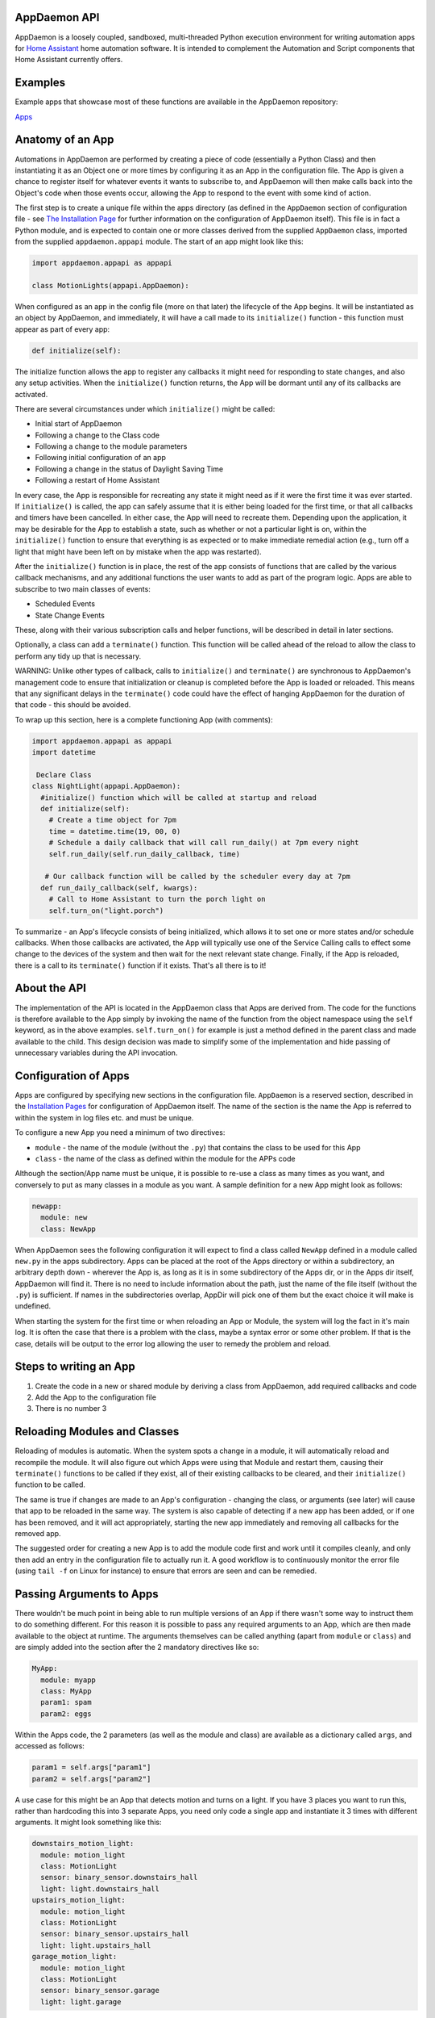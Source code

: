 AppDaemon API
=============

AppDaemon is a loosely coupled, sandboxed, multi-threaded Python
execution environment for writing automation apps for `Home
Assistant <https://home-assistant.io/>`__ home automation software. It
is intended to complement the Automation and Script components that Home
Assistant currently offers.

Examples
========

Example apps that showcase most of these functions are available in the
AppDaemon repository:

`Apps <https://github.com/home-assistant/appdaemon/tree/dev/conf/example_apps>`__

Anatomy of an App
=================

Automations in AppDaemon are performed by creating a piece of code
(essentially a Python Class) and then instantiating it as an Object one
or more times by configuring it as an App in the configuration file. The
App is given a chance to register itself for whatever events it wants to
subscribe to, and AppDaemon will then make calls back into the Object's
code when those events occur, allowing the App to respond to the event
with some kind of action.

The first step is to create a unique file within the apps directory (as
defined in the ``AppDaemon`` section of configuration file - see `The
Installation Page <INSTALL.md>`__ for further information on the
configuration of AppDaemon itself). This file is in fact a Python
module, and is expected to contain one or more classes derived from the
supplied ``AppDaemon`` class, imported from the supplied
``appdaemon.appapi`` module. The start of an app might look like this:

.. code:: python

    import appdaemon.appapi as appapi

    class MotionLights(appapi.AppDaemon):

When configured as an app in the config file (more on that later) the
lifecycle of the App begins. It will be instantiated as an object by
AppDaemon, and immediately, it will have a call made to its
``initialize()`` function - this function must appear as part of every
app:

.. code:: python

      def initialize(self):

The initialize function allows the app to register any callbacks it
might need for responding to state changes, and also any setup
activities. When the ``initialize()`` function returns, the App will be
dormant until any of its callbacks are activated.

There are several circumstances under which ``initialize()`` might be
called:

-  Initial start of AppDaemon
-  Following a change to the Class code
-  Following a change to the module parameters
-  Following initial configuration of an app
-  Following a change in the status of Daylight Saving Time
-  Following a restart of Home Assistant

In every case, the App is responsible for recreating any state it might
need as if it were the first time it was ever started. If
``initialize()`` is called, the app can safely assume that it is either
being loaded for the first time, or that all callbacks and timers have
been cancelled. In either case, the App will need to recreate them.
Depending upon the application, it may be desirable for the App to
establish a state, such as whether or not a particular light is on,
within the ``initialize()`` function to ensure that everything is as
expected or to make immediate remedial action (e.g., turn off a light
that might have been left on by mistake when the app was restarted).

After the ``initialize()`` function is in place, the rest of the app
consists of functions that are called by the various callback
mechanisms, and any additional functions the user wants to add as part
of the program logic. Apps are able to subscribe to two main classes of
events:

-  Scheduled Events
-  State Change Events

These, along with their various subscription calls and helper functions,
will be described in detail in later sections.

Optionally, a class can add a ``terminate()`` function. This function
will be called ahead of the reload to allow the class to perform any
tidy up that is necessary.

WARNING: Unlike other types of callback, calls to ``initialize()`` and
``terminate()`` are synchronous to AppDaemon's management code to ensure
that initialization or cleanup is completed before the App is loaded or
reloaded. This means that any significant delays in the ``terminate()``
code could have the effect of hanging AppDaemon for the duration of that
code - this should be avoided.

To wrap up this section, here is a complete functioning App (with
comments):

.. code:: python

    import appdaemon.appapi as appapi
    import datetime

     Declare Class
    class NightLight(appapi.AppDaemon):
      #initialize() function which will be called at startup and reload
      def initialize(self):
        # Create a time object for 7pm
        time = datetime.time(19, 00, 0)
        # Schedule a daily callback that will call run_daily() at 7pm every night
        self.run_daily(self.run_daily_callback, time)

       # Our callback function will be called by the scheduler every day at 7pm
      def run_daily_callback(self, kwargs):
        # Call to Home Assistant to turn the porch light on
        self.turn_on("light.porch")

To summarize - an App's lifecycle consists of being initialized, which
allows it to set one or more states and/or schedule callbacks. When
those callbacks are activated, the App will typically use one of the
Service Calling calls to effect some change to the devices of the system
and then wait for the next relevant state change. Finally, if the App is
reloaded, there is a call to its ``terminate()`` function if it exists.
That's all there is to it!

About the API
=============

The implementation of the API is located in the AppDaemon class that
Apps are derived from. The code for the functions is therefore available
to the App simply by invoking the name of the function from the object
namespace using the ``self`` keyword, as in the above examples.
``self.turn_on()`` for example is just a method defined in the parent
class and made available to the child. This design decision was made to
simplify some of the implementation and hide passing of unnecessary
variables during the API invocation.

Configuration of Apps
=====================

Apps are configured by specifying new sections in the configuration
file. ``AppDaemon`` is a reserved section, described in the
`Installation Pages <INSTALL.md>`__ for configuration of AppDaemon
itself. The name of the section is the name the App is referred to
within the system in log files etc. and must be unique.

To configure a new App you need a minimum of two directives:

-  ``module`` - the name of the module (without the ``.py``) that
   contains the class to be used for this App
-  ``class`` - the name of the class as defined within the module for
   the APPs code

Although the section/App name must be unique, it is possible to re-use a
class as many times as you want, and conversely to put as many classes
in a module as you want. A sample definition for a new App might look as
follows:

.. code:: yaml

    newapp:
      module: new
      class: NewApp

When AppDaemon sees the following configuration it will expect to find a
class called ``NewApp`` defined in a module called ``new.py`` in the
apps subdirectory. Apps can be placed at the root of the Apps directory
or within a subdirectory, an arbitrary depth down - wherever the App is,
as long as it is in some subdirectory of the Apps dir, or in the Apps
dir itself, AppDaemon will find it. There is no need to include
information about the path, just the name of the file itself (without
the ``.py``) is sufficient. If names in the subdirectories overlap,
AppDir will pick one of them but the exact choice it will make is
undefined.

When starting the system for the first time or when reloading an App or
Module, the system will log the fact in it's main log. It is often the
case that there is a problem with the class, maybe a syntax error or
some other problem. If that is the case, details will be output to the
error log allowing the user to remedy the problem and reload.

Steps to writing an App
=======================

1. Create the code in a new or shared module by deriving a class from
   AppDaemon, add required callbacks and code
2. Add the App to the configuration file
3. There is no number 3

Reloading Modules and Classes
=============================

Reloading of modules is automatic. When the system spots a change in a
module, it will automatically reload and recompile the module. It will
also figure out which Apps were using that Module and restart them,
causing their ``terminate()`` functions to be called if they exist, all
of their existing callbacks to be cleared, and their ``initialize()``
function to be called.

The same is true if changes are made to an App's configuration -
changing the class, or arguments (see later) will cause that app to be
reloaded in the same way. The system is also capable of detecting if a
new app has been added, or if one has been removed, and it will act
appropriately, starting the new app immediately and removing all
callbacks for the removed app.

The suggested order for creating a new App is to add the module code
first and work until it compiles cleanly, and only then add an entry in
the configuration file to actually run it. A good workflow is to
continuously monitor the error file (using ``tail -f`` on Linux for
instance) to ensure that errors are seen and can be remedied.

Passing Arguments to Apps
=========================

There wouldn't be much point in being able to run multiple versions of
an App if there wasn't some way to instruct them to do something
different. For this reason it is possible to pass any required arguments
to an App, which are then made available to the object at runtime. The
arguments themselves can be called anything (apart from ``module`` or
``class``) and are simply added into the section after the 2 mandatory
directives like so:

.. code:: yaml

    MyApp:
      module: myapp
      class: MyApp
      param1: spam
      param2: eggs

Within the Apps code, the 2 parameters (as well as the module and class)
are available as a dictionary called ``args``, and accessed as follows:

.. code:: python

    param1 = self.args["param1"]
    param2 = self.args["param2"]

A use case for this might be an App that detects motion and turns on a
light. If you have 3 places you want to run this, rather than hardcoding
this into 3 separate Apps, you need only code a single app and
instantiate it 3 times with different arguments. It might look something
like this:

.. code:: yaml

    downstairs_motion_light:
      module: motion_light
      class: MotionLight
      sensor: binary_sensor.downstairs_hall
      light: light.downstairs_hall
    upstairs_motion_light:
      module: motion_light
      class: MotionLight
      sensor: binary_sensor.upstairs_hall
      light: light.upstairs_hall
    garage_motion_light:
      module: motion_light
      class: MotionLight
      sensor: binary_sensor.garage
      light: light.garage

Apps can use arbitrarily complex structures within argumens, e.g.:

.. code:: yaml

    entities:
      - entity1
      - entity2
      - entity3

Which can be accessed as a list in python with:

.. code:: python

    for entity in self.args.entities:
      do some stuff

Also, this opens the door to really complex parameter structures if
required:

.. code:: python

    sensors:
      sensor1:
        type:thermometer
        warning_level: 30
        units: degrees
      sensor2:
        type:moisture
        warning_level: 100
        units: %

Module Dependencies
===================

It is possible for modules to be dependant upon other modules. Some
examples where this might be the case are:

-  A Global module that defines constants for use in other modules
-  A module that provides a service for other modules, e.g. a TTS module
-  A Module that provides part of an object hierarchy to other modules

In these cases, when changes are made to one of these modules, we also
want the modules that depend upon them to be reloaded. Furthermore, we
also want to guarantee that they are loaded in order so that the modules
dpended upon by other modules are loaded first.

AppDaemon fully supports this through the use of the dependency
directive in the App configuration. Using this directice, each App
identifies modules that it depends upon. Note that the dependency is at
the module level, not the App level, since a change to the module will
force a reload of all apps using it anyway. The dependency directive
will identify the module name of the App it cares about, and AppDaemon
will see to it that the dependency is loaded before the module depending
on it, and that the dependent module will be reloaded if it changes.

For example, an App ``Consumer``, uses another app ``Sound`` to play
sound files. ``Sound`` in turn uses ``Global`` to store some global
values. We can represent these dependencies as follows:

.. code:: yaml

    Global:
      module: global
      class: Global

    Sound
      module: sound
      class: Sound
      dependencies: global # Note - module name not App name

    Consumer:
      module: sound
      class: Sound
      dependencies: sound

It is also possible to have multiple dependencies, added as a comma
separate list (no spaces)

.. code:: yaml

    Consumer:
      module: sound
      class: Sound
      dependencies: sound,global

AppDaemon will write errors to the log if a dependency is missing and it
should also detect circular dependencies.

Callback Constraints
====================

Callback constraints are a feature of AppDaemon that removes the need
for repetition of some common coding checks. Many Apps will wish to
process their callbacks only when certain conditions are met, e.g.
someone is home, and it's after sunset. These kinds of conditions crop
up a lot, and use of callback constraints can significantly simplify the
logic required within callbacks.

Put simply, callback constraints are one or more conditions on callback
execution that can be applied to an individual App. An App's callbacks
will only be executed if all of the constraints are met. If a constraint
is absent it will not be checked for.

For example, the presence callback constraint can be added to an App by
adding a parameter to it's configuration like this:

.. code:: yaml

    some_app:
      module: some_module
      class: SomeClass
      constrain_presence: noone

Now, although the ``initialize()`` function will be called for
SomeClass, and it will have a chance to register as many callbacks as it
desires, none of the callbacks will execute, in this case, until
everyone has left. This could be useful for an interior motion detector
App for instance. There are several different types of constraints:

-  input\_boolean
-  input\_select
-  presence
-  time

An App can have as many or as few as are required. When more than one
constraint is present, they must all evaluate to true to allow the
callbacks to be called. Constraints becoming true are not an event in
their own right, but if they are all true at a point in time, the next
callback that would otherwise been blocked due to constraint failure
will now be called. Similarly, if one of the constraints becomes false,
the next callback that would otherwise have been called will be blocked.

They are described individually below.

input\_boolean
--------------

By default, the input\_boolean constraint prevents callbacks unless the
specified input\_boolean is set to "on". This is useful to allow certain
Apps to be turned on and off from the user interface. For example:

.. code:: yaml

    some_app:
      module: some_module
      class: SomeClass
      constrain_input_boolean: input_boolean.enable_motion_detection

If you want to reverse the logic so the constraint is only called when
the input\_boolean is off, use the optional state parameter by appending
",off" to the argument, e.g.:

.. code:: yaml

    some_app:
      module: some_module
      class: SomeClass
      constrain_input_boolean: input_boolean.enable_motion_detection,off

input\_select
-------------

The input\_select constraint prevents callbacks unless the specified
input\_select is set to one or more of the nominated (comma separated)
values. This is useful to allow certain Apps to be turned on and off
according to some flag, e.g. a house mode flag.

.. code:: yaml

     Single value
    constrain_input_select: input_select.house_mode,Day
     or multiple values
    constrain_input_select: input_select.house_mode,Day,Evening,Night

presence
--------

The presence constraint will constrain based on presence of device
trackers. It takes 3 possible values: - ``noone`` - only allow callback
execution when no one is home - ``anyone`` - only allow callback
execution when one or more person is home - ``everyone`` - only allow
callback execution when everyone is home

.. code:: yaml

    constrain_presence: anyone
     or
    constrain_presence: someone
     or
    constrain_presence: noone

time
----

The time constraint consists of 2 variables, ``constrain_start_time``
and ``constrain_end_time``. Callbacks will only be executed if the
current time is between the start and end times. - If both are absent no
time constraint will exist - If only start is present, end will default
to 1 second before midnight - If only end is present, start will default
to midnight

The times are specified in a string format with one of the following
formats: - HH:MM:SS - the time in Hours Minutes and Seconds, 24 hour
format. - ``sunrise``\ \|\ ``sunset`` [+\|- HH:MM:SS]- time of the next
sunrise or sunset with an optional positive or negative offset in Hours
Minutes and seconds

The time based constraint system correctly interprets start and end
times that span midnight.

.. code:: yaml

     Run between 8am and 10pm
    constrain_start_time: 08:00:00
    constrain_end_time: 22:00:00
     Run between sunrise and sunset
    constrain_start_time: sunrise
    constrain_end_time: sunset
     Run between 45 minutes before sunset and 45 minutes after sunrise the next day
    constrain_start_time: sunset - 00:45:00
    constrain_end_time: sunrise + 00:45:00

days
----

The day constraint consists of as list of days for which the callbacks
will fire, e.g.

.. code:: yaml

    constrain_days: mon,tue,wed

Callback constraints can also be applied to individual callbacks within
Apps, see later for more details.

A Note on Threading
===================

AppDaemon is multithreaded. This means that any time code within an App
is executed, it is executed by one of many threads. This is generally
not a particularly important consideration for this application; in
general, the execution time of callbacks is expected to be far quicker
than the frequency of events causing them. However, it should be noted
for completeness, that it is certainly possible for different pieces of
code within the App to be executed concurrently, so some care may be
necessary if different callback for instance inspect and change shared
variables. This is a fairly standard caveat with concurrent programming,
and if you know enough to want to do this, then you should know enough
to put appropriate safeguards in place. For the average user however
this shouldn't be an issue. If there are sufficient use cases to warrant
it, I will consider adding locking to the function invocations to make
the entire infrastructure threadsafe, but I am not convinced that it is
necessary.

An additional caveat of a threaded worker pool environment is that it is
the expectation that none of the callbacks tie threads up for a
significant amount of time. To do so would eventually lead to thread
exhaustion, which would make the system run behind events. No events
would be lost as they would be queued, but callbacks would be delayed
which is a bad thing.

Given the above, NEVER use Python's ``time.sleep()`` if you want to
perform an operation some time in the future, as this will tie up a
thread for the period of the sleep. Instead use the scheduler's
``run_in()`` function which will allow you to delay without blocking any
threads.

State Operations
================

A note on Home Assistant State
------------------------------

State within Home Assistant is stored as a collection of dictionaries,
one for each entity. Each entity's dictionary will have some common
fields and a number of entity type specific fields The state for an
entity will always have the attributes:

-  ``last_updated``
-  ``last_changed``
-  ``state``

Any other attributes such as brightness for a lamp will only be present
if the entity supports them, and will be stored in a sub-dictionary
called ``attributes``. When specifying these optional attributes in the
``get_state()`` call, no special distinction is required between the
main attributes and the optional ones - ``get_state()`` will figure it
out for you.

Also bear in mind that some attributes such as brightness for a light,
will not be present when the light is off.

In most cases, the attribute ``state`` has the most important value in
it, e.g. for a light or switch this will be ``on`` or ``off``, for a
sensor it will be the value of that sensor. Many of the AppDaemon API
calls and callbacks will implicitly return the value of state unless
told to do otherwise.

Although the use of ``get_state()`` (below) is still supported, as of
AppDaemon 2.0.9 it is easier to access HASS state directly as an
attribute of the App itself, under the ``entities`` attribute.

For instance, to access the state of a binary sensor, you could use:

.. code:: python

    sensor_state = self.entities.binary_sensor.downstairs_sensor.state

Similarly, accessing any of the entity attributes is also possible:

.. code:: python

    name = self.entities.binary_sensor.downstairs_sensor.attributes.friendly_name

get\_state()
------------

Synopsis
~~~~~~~~

.. code:: python

    get_state(entity = None, attribute: None)

``get_state()`` is used to query the state of any component within Home
Assistant. State updates are continuously tracked so this call runs
locally and does not require AppDaemon to call back to Home Assistant
and as such is very efficient.

Returns
~~~~~~~

``get_state()`` returns a ``dictionary`` or single value, the structure
of which varies according to the parameters used. If an entity or
attribute does not exist, ``get_state()`` will return ``None``.

Parameters
~~~~~~~~~~

All parameters are optional, and if ``get_state()`` is called with no
parameters it will return the entire state of Home Assistant at that
given time. This will consist of a dictionary with a key for each
entity. Under that key will be the standard entity state information.

entity
^^^^^^

This is the name of an entity or device type. If just a device type is
provided, e.g. ``light`` or ``binary_sensor``, ``get_state()`` will
return a dictionary of all devices of that type, indexed by the
entity\_id, containing all the state for each entity.

If a fully qualified ``entity_id`` is provided, ``get_state()`` will
return the state attribute for that entity, e.g. ``on`` or ``off`` for a
light.

attribute
^^^^^^^^^

Name of an attribute within the entity state object. If this parameter
is specified in addition to a fully qualified ``entity_id``, a single
value representing the attribute will be returned, or ``None`` if it is
not present.

The value ``all`` for attribute has special significance and will return
the entire state dictionary for the specified entity rather than an
individual attribute value.

Examples
~~~~~~~~

.. code:: python

     Return state for the entire system
    state = self.get_state()

     Return state for all switches in the system
    state = self.get_state("switch")

     Return the state attribute for light.office_1
    state = self.get_state("light.office_1")

     Return the brightness attribute for light.office_1
    state = self.get_state("light.office_1", "brightness")

     Return the entire state for light.office_1
    state = self.get_state("light.office_1", "all")

set\_state()
------------

``set_state()`` will make a call back to Home Assistant and make changes
to the internal state of Home Assistant. This is not something that you
would usually want to do and the applications are limited however the
call is included for completeness. Note that for instance, setting the
state of a light to ``on`` won't actually switch the device on, it will
merely change the state of the device in Home Assistant so that it no
longer reflects reality. In most cases, the state will be corrected the
next time Home Assistant polls the device or someone causes a state
change manually. To effect actual changes of devices use one of the
service call functions.

One possible use case for ``set_state()`` is for testing. If for
instance you are writing an App to turn on a light when it gets dark
according to a luminance sensor, you can use ``set_state()`` to
temporarily change the light level reported by the sensor to test your
program. However this is also possible using the developer tools.

At the time of writing, it appears that no checking is done as to
whether or not the entity exists, so it is possible to add entirely new
entries to Home Assistant's state with this call.

Synopsis
~~~~~~~~

.. code:: python

    set_state(entity_id, **kwargs)

Returns
~~~~~~~

``set_state()`` returns a dictionary representing the state of the
device after the call has completed.

Parameters
~~~~~~~~~~

entity\_id
^^^^^^^^^^

Entity id for which the state is to be set, e.g. ``light.office_1``.

values
^^^^^^

A list of keyword values to be changed or added to the entities state.
e.g. ``state = "off"``. Note that any optional attributes such as colors
for bulbs etc, need to reside in a dictionary called ``attributes``; see
the example.

Examples
~~~~~~~~

.. code:: python

    status = self.set_state("light.office_1", state = "on", attributes = {"color_name": "red"})

About Callbacks
---------------

A large proportion of home automation revolves around waiting for
something to happen and then reacting to it; a light level drops, the
sun rises, a door opens etc. Home Assistant keeps track of every state
change that occurs within the system and streams that information to
AppDaemon almost immediately.

An individual App however usually doesn't care about the majority of
state changes going on in the system; Apps usually care about something
very specific, like a specific sensor or light. Apps need a way to be
notified when a state change happens that they care about, and be able
to ignore the rest. They do this through registering callbacks. A
callback allows the App to describe exactly what it is interested in,
and tells AppDaemon to make a call into its code in a specific place to
be able to react to it - this is a very familiar concept to anyone
familiar with event-based programming.

There are 3 types of callbacks within AppDaemon:

-  State Callbacks - react to a change in state
-  Scheduler Callbacks - react to a specific time or interval
-  Event Callbacks - react to specific Home Assistant and Appdaemon
   events.

All callbacks allow the user to specify additional parameters to be
handed to the callback via the standard Python ``**kwargs`` mechanism
for greater flexibility, these additional arguments are handed to the
callback as a standard Python dictionary,

About Registering Callbacks
---------------------------

Each of the various types of callback have their own function or
functions for registering the callback:

-  ``listen_state()`` for state callbacks
-  Various scheduler calls such as ``run_once()`` for scheduler
   callbacks
-  ``listen_event()`` for event callbacks.

Each type of callback shares a number of common mechanisms that increase
flexibility.

Callback Level Constraints
~~~~~~~~~~~~~~~~~~~~~~~~~~

When registering a callback, you can add constraints identical to the
Application level constraints described earlier. The difference is that
a constraint applied to an individual callback only affects that
callback and no other. The constraints are applied by adding Python
keyword-value style arguments after the positional arguments. The
parameters themselves are named identically to the previously described
constraints and have identical functionality. For instance, adding:

``constrain_presence="everyone"``

to a callback registration will ensure that the callback is only run if
the callback conditions are met and in addition everyone is present
although any other callbacks might run whenever their event fires if
they have no constraints.

For example:

``self.listen_state(self.motion, "binary_sensor.drive", constrain_presence="everyone")``

User Arguments
~~~~~~~~~~~~~~

Any callback has the ability to allow the App creator to pass through
arbitrary keyword arguments that will be presented to the callback when
it is run. The arguments are added after the positional parameters just
like the constraints. The only restriction is that they cannot be the
same as any constraint name for obvious reasons. For example, to pass
the parameter ``arg1 = "home assistant"`` through to a callback you
would register a callback as follows:

``self.listen_state(self.motion, "binary_sensor.drive", arg1="home assistant")``

Then in the callback it is presented back to the function as a
dictionary and you could use it as follows:

.. code:: python

    def motion(self, entity, attribute, old, new, kwargs):
        self.log("Arg1 is {}".format(kwargs["arg1"]))

State Callbacks
---------------

AppDaemons's state callbacks allow an App to listen to a wide variety of
events, from every state change in the system, right down to a change of
a single attribute of a particular entity. Setting up a callback is done
using a single API call ``listen_state()`` which takes various arguments
to allow it to do all of the above. Apps can register as many or as few
callbacks as they want.

About State Callback Functions
------------------------------

When calling back into the App, the App must provide a class function
with a known signature for AppDaemon to call. The callback will provide
various information to the function to enable the function to respond
appropriately. For state callbacks, a class defined callback function
should look like this:

.. code:: python

      def my_callback(self, entity, attribute, old, new, kwargs):
        <do some useful work here>

You can call the function whatever you like - you will reference it in
the ``listen_state()`` call, and you can create as many callback
functions as you need.

The parameters have the following meanings:

self
~~~~

A standard Python object reference.

entity
~~~~~~

Name of the entity the callback was requested for or ``None``.

attribute
~~~~~~~~~

Name of the attribute the callback was requested for or ``None``.

old
~~~

The value of the state before the state change.

new
~~~

The value of the state after the state change.

``old`` and ``new`` will have varying types depending on the type of
callback.

\*\*kwargs
~~~~~~~~~~

A dictionary containing any constraints and/or additional user specific
keyword arguments supplied to the ``listen_state()`` call.

listen\_state()
---------------

``listen_state()`` allows the user to register a callback for a wide
variety of state changes.

Synopsis
~~~~~~~~

.. code:: python

    handle = listen_state(callback, entity = None, **kwargs)

Returns
~~~~~~~

A unique identifier that can be used to cancel the callback if required.
Since variables created within object methods are local to the function
they are created in, and in all likelihood the cancellation will be
invoked later in a different function, it is recommended that handles
are stored in the object namespace, e.g. ``self.handle``.

Parameters
~~~~~~~~~~

All parameters except ``callback`` are optional, and if
``listen_state()`` is called with no additional parameters it will
subscribe to any state change within Home Assistant.

callback
^^^^^^^^

Function to be invoked when the requested state change occurs. It must
conform to the standard State Callback format documented above.

entity
^^^^^^

This is the name of an entity or device type. If just a device type is
provided, e.g. ``light`` or ``binary_sensor``, ``listen_state()`` will
subscribe to state changes of all devices of that type. If a fully
qualified ``entity_id`` is provided, ``listen_state()`` will listen for
state changes for just that entity.

When called, AppDaemon will supply the callback function, in old and
new, with the state attribute for that entity, e.g. ``on`` or ``off``
for a light.

attribute (optional)
^^^^^^^^^^^^^^^^^^^^

Name of an attribute within the entity state object. If this parameter
is specified in addition to a fully qualified ``entity_id``,
``listen_state()`` will subscribe to changes for just that attribute
within that specific entity. The new and old parameters in the callback
function will be provided with a single value representing the
attribute.

The value ``all`` for attribute has special significance and will listen
for any state change within the specified entity, and supply the
callback functions with the entire state dictionary for the specified
entity rather than an individual attribute value.

new =  (optional)
^^^^^^^^^^^^^^^^

If ``new`` is supplied as a parameter, callbacks will only be made if
the state of the selected attribute (usually ``state``) in the new state
match the value of ``new``.

old =  (optional)
^^^^^^^^^^^^^^^^

If ``old`` is supplied as a parameter, callbacks will only be made if
the state of the selected attribute (usually ``state``) in the old state
match the value of ``old``.

Note: ``old`` and ``new`` can be used singly or together.

duration =  (optional)
^^^^^^^^^^^^^^^^^^^^^

If duration is supplied as a parameter, the callback will not fire
unless the state listened for is maintained for that number of seconds.
This makes the most sense if a specific attribute is specified (or the
default os ``state`` is used), an in conjunction with the ``old`` or
``new`` parameters, or both. When the callback is called, it is supplied
with the values of ``entity``, ``attr``, ``old`` and ``new`` that were
current at the time the actual event occured, since the assumption is
that none of them have changed in the intervening period.

.. code:: python

      def my_callback(self, kwargs):
        <do some useful work here>

(Scheduler callbacks are documented in detail later in this document)

\*\*kwargs
^^^^^^^^^^

Zero or more keyword arguments that will be supplied to the callback
when it is called.

Examples
~~~~~~~~

.. code:: python

     Listen for any state change and return the state attribute
    self.handle = self.listen_state(self.my_callback)

     Listen for any state change involving a light and return the state attribute
    self.handle = self.listen_state(self.my_callback, "light")

     Listen for a state change involving light.office1 and return the state attribute
    self.handle = self.listen_state(self.my_callback, "light.office_1")

     Listen for a state change involving light.office1 and return the entire state as a dict
    self.handle = self.listen_state(self.my_callback, "light.office_1", attribute = "all")

     Listen for a state change involving the brightness attribute of light.office1
    self.handle = self.listen_state(self.my_callback, "light.office_1", attribute = "brightness")

     Listen for a state change involving light.office1 turning on and return the state attribute
    self.handle = self.listen_state(self.my_callback, "light.office_1", new = "on")

     Listen for a state change involving light.office1 changing from brightness 100 to 200 and return the state attribute
    self.handle = self.listen_state(self.my_callback, "light.office_1", old = "100", new = "200")

     Listen for a state change involving light.office1 changing to state on and remaining on for a minute
    self.handle = self.listen_state(self.my_callback, "light.office_1", new = "on", duration = 60)

cancel\_listen\_state()
-----------------------

Cancel a ``listen_state()`` callback. This will mean that the App will
no longer be notified for the specific state change that has been
cancelled. Other state changes will continue to be monitored.

Synopsis
~~~~~~~~

.. code:: python

    cancel_listen_state(handle)

Returns
~~~~~~~

Nothing

Parameters
~~~~~~~~~~

handle
^^^^^^

The handle returned when the ``listen_state()`` call was made.

Examples
~~~~~~~~

.. code:: python

    self.cancel_listen_state(self.office_light_handle)

info\_listen\_state()
---------------------

Get information on state a callback from it's handle.

Synopsis
~~~~~~~~

.. code:: python

    entity, attribute, kwargs = self.info_listen_state(self.handle)

Returns
~~~~~~~

entity, attribute, kwargs - the values supplied when the callback was
initially created.

Parameters
~~~~~~~~~~

handle
^^^^^^

The handle returned when the ``listen_state()`` call was made.

Examples
~~~~~~~~

.. code:: python

    entity, attribute, kwargs = self.info_listen_state(self.handle)

Publishing State from an App
============================

Using AppDaemon it is possible to explicitly publish state from an App.
The published state can contain whatever you want, and is treated
exactly like any other HA state, e.g. to the rest of AppDaemon, and the
dashboard it looks like an entity. This means that you can listen for
state changes in other apps and also publish arbitary state to the
dashboard via use of specific entity IDs. To publish state, you will use
``set_ha_state()``. State can be retrieved and listened for with the
usual AppDaemon calls.

set\_app\_state()
-----------------

Publish state information to AppDaemon's internal state and push the
state changes out to listening Apps and Dashboards.

Synopsis
~~~~~~~~

.. code:: python

    self.set_app_state(entity_id, state)

Returns
~~~~~~~

None.

Parameters
~~~~~~~~~~

entity\_id
^^^^^^^^^^

A name for the new state. It must conform to the standard entity\_id
format, e.g. ``<device_type>.<name>``. however device type and name can
be whatever you like as long as you ensure it doesn't conflict with any
real devices. For clarity, I suggest the convention of using
``appdaemon`` as the device type. A single App can publish to as many
entity ids as desired.

state
^^^^^

The state to be associated with the entity id. This is a dictionary and
must contain the enirety of the state information, It will replace the
old state information, and calls like ``listen_state()`` should work
correctly reporting the old and the new state information as long as you
keep the dictionary looking similar to HA status updates, e.g. the main
state in a state field, and any attibutes in an attributes
sub-dictionary.

Examples
~~~~~~~~

.. code:: python

    self.set_app_state("appdaemon.alerts", {"state": number, "attributes": {"unit_of_measurement": ""}})

This is an example of a state update that can be used with a sensor
widget in HADashboard. "state" is the actual value, and the widget also
expects an attribute called "unit\_of\_measurement" to work correctly.

Scheduler
=========

AppDaemon contains a powerful scheduler that is able to run with 1
second resolution to fire off specific events at set times, or after set
delays, or even relative to sunrise and sunset. In general, events
should be fired less than a second after specified but under certain
circumstances there may be short additional delays.

About Schedule Callbacks
------------------------

As with State Change callbacks, Scheduler Callbacks expect to call into
functions with a known and specific signature and a class defined
Scheduler callback function should look like this:

.. code:: python

      def my_callback(self, kwargs):
        <do some useful work here>

You can call the function whatever you like; you will reference it in
the Scheduler call, and you can create as many callback functions as you
need.

The parameters have the following meanings:

self
~~~~

A standard Python object reference

\*\*kwargs
~~~~~~~~~~

A dictionary containing Zero or more keyword arguments to be supplied to
the callback.

Creation of Scheduler Callbacks
-------------------------------

Scheduler callbacks are created through use of a number of convenience
functions which can be used to suit the situation.

run\_in()
~~~~~~~~~

Run the callback in a defined number of seconds. This is used to add a
delay, for instance a 60 second delay before a light is turned off after
it has been triggered by a motion detector. This callback should always
be used instead of ``time.sleep()`` as discussed previously.

Synopsis
~~~~~~~~

.. code:: python

    self.handle = self.run_in(callback, delay, **kwargs)

Returns
~~~~~~~

A handle that can be used to cancel the timer.

Parameters
~~~~~~~~~~

callback
^^^^^^^^

Function to be invoked when the requested state change occurs. It must
conform to the standard Scheduler Callback format documented above.

delay
^^^^^

Delay, in seconds before the callback is invoked.

\*\*kwargs
^^^^^^^^^^

Arbitary keyword parameters to be provided to the callback function when
it is invoked.

Examples
~~~~~~~~

.. code:: python

    self.handle = self.run_in(self.run_in_c)
    self.handle = self.run_in(self.run_in_c, title = "run_in5")

run\_once()
~~~~~~~~~~~

Run the callback once, at the specified time of day. If the time of day
is in the past, the callback will occur on the next day.

Synopsis
~~~~~~~~

.. code:: python

    self.handle = self.run_once(callback, time, **kwargs)

Returns
~~~~~~~

A handle that can be used to cancel the timer.

Parameters
~~~~~~~~~~

callback
^^^^^^^^

Function to be invoked when the requested state change occurs. It must
conform to the standard Scheduler Callback format documented above.

time
^^^^

A Python ``time`` object that specifies when the callback will occur. If
the time specified is in the past, the callback will occur the next day
at the specified time.

\*\*kwargs
^^^^^^^^^^

Arbitary keyword parameters to be provided to the callback function when
it is invoked.

Examples
~~~~~~~~

.. code:: python

     Run at 4pm today, or 4pm tomorrow if it is already after 4pm
    import datetime
    ...
    runtime = datetime.time(16, 0, 0)
    handle = self.run_once(self.run_once_c, runtime)

run\_at()
~~~~~~~~~

Run the callback once, at the specified date and time.

Synopsis
~~~~~~~~

.. code:: python

    self.handle = self.run_at(callback, datetime, **kwargs)

Returns
~~~~~~~

A handle that can be used to cancel the timer. ``run_at()`` will raise
an exception if the specified time is in the past.

Parameters
~~~~~~~~~~

callback
^^^^^^^^

Function to be invoked when the requested state change occurs. It must
conform to the standard Scheduler Callback format documented above.

datetime
^^^^^^^^

A Python ``datetime`` object that specifies when the callback will
occur.

\*\*kwargs
^^^^^^^^^^

Arbitary keyword parameters to be provided to the callback function when
it is invoked.

Examples
~~~~~~~~

.. code:: python

     Run at 4pm today
    import datetime
    ...
    runtime = datetime.time(16, 0, 0)
    today = datetime.date.today()
    event = datetime.datetime.combine(today, runtime)
    handle = self.run_once(self.run_once_c, event)

run\_daily()
~~~~~~~~~~~~

Execute a callback at the same time every day. If the time has already
passed, the function will not be invoked until the following day at the
specified time.

Synopsis
~~~~~~~~

.. code:: python

    self.handle = self.run_daily(callback, start, **kwargs)

Returns
~~~~~~~

A handle that can be used to cancel the timer.

Parameters
~~~~~~~~~~

callback
^^^^^^^^

Function to be invoked when the requested state change occurs. It must
conform to the standard Scheduler Callback format documented above.

start
^^^^^

A Python ``time`` object that specifies when the callback will occur. If
the time specified is in the past, the callback will occur the next day
at the specified time.

\*\*kwargs
^^^^^^^^^^

Arbitary keyword parameters to be provided to the callback function when
it is invoked.

Examples
~~~~~~~~

.. code:: python

     Run daily at 7pm
    import datetime
    ...
    time = datetime.time(19, 0, 0)
    self.run_daily(self.run_daily_c, runtime)

run\_hourly()
~~~~~~~~~~~~~

Execute a callback at the same time every hour. If the time has already
passed, the function will not be invoked until the following hour at the
specified time.

Synopsis
~~~~~~~~

.. code:: python

    self.handle = self.run_hourly(callback, start, **kwargs)

Returns
~~~~~~~

A handle that can be used to cancel the timer.

Parameters
~~~~~~~~~~

callback
^^^^^^^^

Function to be invoked when the requested state change occurs. It must
conform to the standard Scheduler Callback format documented above.

start
^^^^^

A Python ``time`` object that specifies when the callback will occur,
the hour component of the time object is ignored. If the time specified
is in the past, the callback will occur the next hour at the specified
time. If time is not supplied, the callback will start an hour from the
time that ``run_hourly()`` was executed.

\*\*kwargs
^^^^^^^^^^

Arbitary keyword parameters to be provided to the callback function when
it is invoked.

Examples
~~~~~~~~

.. code:: python

     Run every hour, on the hour
    import datetime
    ...
    time = datetime.time(0, 0, 0)
    self.run_hourly(self.run_hourly_c, runtime)

run\_minutely()
~~~~~~~~~~~~~~~

Execute a callback at the same time every minute. If the time has
already passed, the function will not be invoked until the following
minute at the specified time.

Synopsis
~~~~~~~~

.. code:: python

    self.handle = self.run_minutely(callback, start, **kwargs)

Returns
~~~~~~~

A handle that can be used to cancel the timer.

Parameters
~~~~~~~~~~

callback
^^^^^^^^

Function to be invoked when the requested state change occurs. It must
conform to the standard Scheduler Callback format documented above.

start
^^^^^

A Python ``time`` object that specifies when the callback will occur,
the hour and minute components of the time object are ignored. If the
time specified is in the past, the callback will occur the next hour at
the specified time. If time is not supplied, the callback will start a
minute from the time that ``run_minutely()`` was executed.

\*\*kwargs
^^^^^^^^^^

Arbitary keyword parameters to be provided to the callback function when
it is invoked.

Examples
~~~~~~~~

.. code:: python

     Run Every Minute on the minute
    import datetime
    ...
    time = datetime.time(0, 0, 0)
    self.run_minutely(self.run_minutely_c, time)

run\_every()
~~~~~~~~~~~~

Execute a repeating callback with a configurable delay starting at a
specific time.

Synopsis
~~~~~~~~

.. code:: python

    self.handle = self.run_every(callback, time, repeat, **kwargs)

Returns
~~~~~~~

A handle that can be used to cancel the timer.

Parameters
~~~~~~~~~~

callback
^^^^^^^^

Function to be invoked when the requested state change occurs. It must
conform to the standard Scheduler Callback format documented above.

time
^^^^

A Python ``datetime`` object that specifies when the initial callback
will occur.

repeat
^^^^^^

After the initial callback has occurred, another will occur every
``repeat`` seconds.

\*\*kwargs
^^^^^^^^^^

Arbitary keyword parameters to be provided to the callback function when
it is invoked.

Examples
~~~~~~~~

.. code:: python

     Run every 17 minutes starting in 2 hours time
    import datetime
    ...
    self.run_every(self.run_every_c, time, 17 * 60)

cancel\_timer()
~~~~~~~~~~~~~~~

Cancel a previously created timer

Synopsis
~~~~~~~~

.. code:: python

    self.cancel_timer(handle)

Returns
~~~~~~~

None

Parameters
~~~~~~~~~~

handle
^^^^^^

A handle value returned from the original call to create the timer.

Examples
~~~~~~~~

.. code:: python

    self.cancel_timer(handle)

info\_timer()
-------------

Get information on a scheduler event from it's handle.

Synopsis
~~~~~~~~

.. code:: python

    time, interval, kwargs = self.info_timer(handle)

Returns
~~~~~~~

time - datetime object representing the next time the callback will be
fired

interval - repeat interval if applicable, ``0`` otherwise.

kwargs - the values supplied when the callback was initially created.

Parameters
~~~~~~~~~~

handle
^^^^^^

The handle returned when the scheduler call was made.

Examples
~~~~~~~~

.. code:: python

    time, interval, kwargs = self.info_timer(handle)

Scheduler Randomization
-----------------------

All of the scheduler calls above support 2 additional optional
arguments, ``random_start`` and ``random_end``. Using these arguments it
is possible to randomize the firing of callbacks to the degree desired
by setting the appropriate number of seconds with the parameters.

-  ``random_start`` - start of range of the random time
-  ``random_end`` - end of range of the random time

``random_start`` must always be numerically lower than ``random_end``,
they can be negative to denote a random offset before and event, or
positive to denote a random offset after an event. The event would be a
an absolute or relative time or sunrise/sunset depending on whcih
scheduler call you use and these values affect the base time by the
spcified amount. If not specified, they will default to ``0``.

For example:

.. code:: python

     Run a callback in 2 minutes minus a random number of seconds between 0 and 60, e.g. run between 60 and 120 seconds from now
    self.handle = self.run_in(callback, 120, random_start = -60, **kwargs)
     Run a callback in 2 minutes plus a random number of seconds between 0 and 60, e.g. run between 120 and 180 seconds from now
    self.handle = self.run_in(callback, 120, random_end = 60, **kwargs)
     Run a callback in 2 minutes plus or minus a random number of seconds between 0 and 60, e.g. run between 60 and 180 seconds from now
    self.handle = self.run_in(callback, 120, random_start = -60, random_end = 60, **kwargs)

Sunrise and Sunset
==================

AppDaemon has a number of features to allow easy tracking of sunrise and
sunset as well as a couple of scheduler functions. Note that the
scheduler functions also support the randomization parameters described
above, but they cannot be used in conjunction with the ``offset``
parameter\`.

run\_at\_sunrise()
------------------

Run a callback every day at or around sunrise.

Synopsis
~~~~~~~~

.. code:: python

    self.handle = self.run_at_sunrise(callback, **kwargs)

Returns
~~~~~~~

A handle that can be used to cancel the timer.

Parameters
~~~~~~~~~~

callback
^^^^^^^^

Function to be invoked when the requested state change occurs. It must
conform to the standard Scheduler Callback format documented above.

offset = 
^^^^^^^^^

The time in seconds that the callback should be delayed after sunrise. A
negative value will result in the callback occurring before sunrise.
This parameter cannot be combined with ``random_start`` or
``random_end``

\*\*kwargs
^^^^^^^^^^

Arbitary keyword parameters to be provided to the callback function when
it is invoked.

Examples
~~~~~~~~

.. code:: python

    import datetime
    ...
     Run 45 minutes before sunset
    self.run_at_sunrise(self.sun, offset = datetime.timedelta(minutes = -45).total_seconds(), "Sunrise -45 mins")
     or you can just do the math yourself
    self.run_at_sunrise(self.sun, offset = 30 * 60, "Sunrise +30 mins")
     Run at a random time +/- 60 minutes from sunrise
    self.run_at_sunrise(self.sun, random_start = -60*60, random_end = 60*60, "Sunrise, random +/- 60 mins")
     Run at a random time between 30 and 60 minutes before sunrise
    self.run_at_sunrise(self.sun, random_start = -60*60, random_end = 30*60, "Sunrise, random - 30 - 60 mins")

run\_at\_sunset()
-----------------

Run a callback every day at or around sunset.

Synopsis
~~~~~~~~

.. code:: python

    self.handle = self.run_at_sunset(callback, **kwargs)

Returns
~~~~~~~

A handle that can be used to cancel the timer.

Parameters
~~~~~~~~~~

callback
^^^^^^^^

Function to be invoked when the requested state change occurs. It must
conform to the standard Scheduler Callback format documented above.

offset = 
^^^^^^^^^

The time in seconds that the callback should be delayed after sunrise. A
negative value will result in the callback occurring before sunrise.
This parameter cannot be combined with ``random_start`` or
``random_end``

\*\*kwargs
^^^^^^^^^^

Arbitary keyword parameters to be provided to the callback function when
it is invoked.

Examples
~~~~~~~~

.. code:: python

     Example using timedelta
    import datetime
    ...
    self.run_at_sunset(self.sun, offset = datetime.timedelta(minutes = -45).total_seconds(), "Sunset -45 mins")
     or you can just do the math yourself
    self.run_at_sunset(self.sun, offset = 30 * 60, "Sunset +30 mins")
     Run at a random time +/- 60 minutes from sunset
    self.run_at_sunset(self.sun, random_start = -60*60, random_end = 60*60, "Sunset, random +/- 60 mins")
     Run at a random time between 30 and 60 minutes before sunset
    self.run_at_sunset(self.sun, random_start = -60*60, random_end = 30*60, "Sunset, random - 30 - 60 mins")

sunrise()
---------

Return the time that the next Sunrise will occur.

Synopsis
~~~~~~~~

.. code:: python

    self.sunrise()

Returns
~~~~~~~

A Python datetime that represents the next time Sunrise will occur.

Examples
~~~~~~~~

.. code:: python

    rise_time = self.sunrise()

sunset()
--------

Return the time that the next Sunset will occur.

Synopsis
~~~~~~~~

.. code:: python

    self.sunset()

Returns
~~~~~~~

A Python datetime that represents the next time Sunset will occur.

Examples
~~~~~~~~

.. code:: python

    set_time = self.sunset()

sun\_up()
---------

A function that allows you to determine if the sun is currently up.

Synopsis
~~~~~~~~

.. code:: python

    result = self.sun_up()

Returns
~~~~~~~

``True`` if the sun is up, False otherwise.

Examples
~~~~~~~~

.. code:: python

    if self.sun_up():
        do something

sun\_down()
-----------

A function that allows you to determine if the sun is currently down.

Synopsis
~~~~~~~~

.. code:: python

    result = self.sun_down()

Returns
~~~~~~~

``True`` if the sun is down, False otherwise.

Examples
~~~~~~~~

.. code:: python

    if self.sun_down():
        do something

Calling Services
================

About Services
--------------

Services within Home Assistant are how changes are made to the system
and its devices. Services can be used to turn lights on and off, set
thermostats and a whole number of other things. Home Assistant supplies
a single interface to all these disparate services that take arbitrary
parameters. AppDaemon provides the ``call_service()`` function to call
into Home Assistant and run a service. In addition, it also provides
convenience functions for some of the more common services making
calling them a little easier.

call\_service()
---------------

Call service is the basic way of calling a service within AppDaemon. It
can call any service and provide any required parameters. Available
services can be found using the developer tools in the UI. For listed
services, the part before the first period is the domain, and the part
after is the service name. For instance, ``light.turn_on`` has a domain
of ``light`` and a service name of ``turn_on``.

Synopsis
~~~~~~~~

.. code:: python

    self.call_service(self, service, **kwargs)

Returns
~~~~~~~

None

Parameters
~~~~~~~~~~

service
^^^^^^^

The service name, e.g. ``light.turn_on``.

\*\*kwargs
^^^^^^^^^^

Each service has different parameter requirements. This argument allows
you to specify a comma separated list of keyword value pairs, e.g.
``entity_id = light.office_1``. These parameters will be different for
every service and can be discovered using the developer tools. Most if
not all service calls require an ``entity_id`` however, so use of the
above example is very common with this call.

Examples
~~~~~~~~

.. code:: python

    self.call_service("light/turn_on", entity_id = "light/office_lamp", color_name = "red")
    self.call_service("notify/notify", title = "Hello", message = "Hello World")

turn\_on()
----------

This is a convenience function for the ``homassistant.turn_on``
function. It is able to turn on pretty much anything in Home Assistant
that can be turned on or run:

-  Lights
-  Switches
-  Scenes
-  Scripts

And many more.

Synopsis
~~~~~~~~

.. code:: python

    self.turn_on(entity_id, **kwargs)

Returns
~~~~~~~

None

Parameters
~~~~~~~~~~

entity\_id
^^^^^^^^^^

Fully qualified entity\_id of the thing to be turned on, e.g.
``light.office_lamp`` or ``scene.downstairs_on``

\*\*kwargs
^^^^^^^^^^

A comma separated list of key value pairs to allow specification of
parameters over and above ``entity_id``.

Examples
~~~~~~~~

.. code:: python

    self.turn_on("switch.patio_lights")
    self.turn_on("scene.bedrrom_on")
    self.turn_on("light.office_1", color_name = "green")

turn\_off()
-----------

This is a convenience function for the ``homassistant.turn_off``
function. Like ``homeassistant.turn_on``, it is able to turn off pretty
much anything in Home Assistant that can be turned off.

Synopsis
~~~~~~~~

.. code:: python

    self.turn_off(entity_id)

Returns
~~~~~~~

None

Parameters
~~~~~~~~~~

entity\_id
^^^^^^^^^^

Fully qualified entity\_id of the thing to be turned off, e.g.
``light.office_lamp`` or ``scene.downstairs_on``.

Examples
~~~~~~~~

.. code:: python

    self.turn_off("switch.patio_lights")
    self.turn_off("light.office_1")

toggle()
--------

This is a convenience function for the ``homassistant.toggle`` function.
It is able to flip the state of pretty much anything in Home Assistant
that can be turned on or off.

Synopsis
~~~~~~~~

.. code:: python

    self.toggle(entity_id)

Returns
~~~~~~~

None

Parameters
~~~~~~~~~~

entity\_id
^^^^^^^^^^

Fully qualified entity\_id of the thing to be toggled, e.g.
``light.office_lamp`` or ``scene.downstairs_on``.

Examples
~~~~~~~~

.. code:: python

    self.toggle("switch.patio_lights")
    self.toggle("light.office_1", color_name = "green")

select\_value()
---------------

This is a convenience function for the ``input_slider.select_value``
function. It is able to set the value of an input\_slider in Home
Assistant.

Synopsis
~~~~~~~~

.. code:: python

    self.select_value(entity_id, value)

Returns
~~~~~~~

None

Parameters
~~~~~~~~~~

entity\_id
^^^^^^^^^^

Fully qualified entity\_id of the input\_slider to be changed, e.g.
``input_slider.alarm_hour``.

value
^^^^^

The new value to set the input slider to.

Examples
~~~~~~~~

.. code:: python

    self.select_value("input_slider.alarm_hour", 6)

select\_option()
----------------

This is a convenience function for the ``input_select.select_option``
function. It is able to set the value of an input\_select in Home
Assistant.

Synopsis
~~~~~~~~

.. code:: python

    self.select_option(entity_id, option)

Returns
~~~~~~~

None

Parameters
~~~~~~~~~~

entity\_id
^^^^^^^^^^

Fully qualified entity\_id of the input\_select to be changed, e.g.
``input_select.mode``.

value
^^^^^

The new value to set the input slider to.

Examples
~~~~~~~~

.. code:: python

    self.select_option("input_select.mode", "Day")

notify()
--------

This is a convenience function for the ``notify.notify`` service. It
will send a notification to a named notification service. If the name is
not specified it will default to ``notify/notify``.

Synopsis
~~~~~~~~

.. code:: python

    notify(message, **kwargs)

Returns
~~~~~~~

None

Parameters
~~~~~~~~~~

message
^^^^^^^

Message to be sent to the notification service.

title =
^^^^^^^

Title of the notification - optional.

name =
^^^^^^

Name of the notification service - optional.

Examples
~~~~~~~~

.. code:: python

    self.notify("", "Switching mode to Evening")
    self.notify("Switching mode to Evening", title = "Some Subject", name = "smtp")

Events
======

About Events
------------

Events are a fundamental part of how Home Assistant works under the
covers. HA has an event bus that all components can read and write to,
enabling components to inform other components when important events
take place. We have already seen how state changes can be propagated to
AppDaemon - a state change however is merely an example of an event
within Home Assistant. There are several other event types, among them
are:

-  ``homeassistant_start``
-  ``homeassistant_stop``
-  ``state_changed``
-  ``service_registered``
-  ``call_service``
-  ``service_executed``
-  ``platform_discovered``
-  ``component_loaded``

Using AppDaemon, it is possible to subscribe to specific events as well
as fire off events.

In addition to the Home Assistant supplied events, AppDaemon adds 2 more
events. These are internal to AppDaemon and are not visible on the Home
Assistant bus:

-  ``appd_started`` - fired once when AppDaemon is first started and
   after Apps are initialized
-  ``ha_started`` - fired every time AppDaemon detects a Home Assistant
   restart
-  ``ha_disconnectd`` - fired once every time AppDaemon loses its
   connection with HASS

About Event Callbacks
---------------------

As with State Change and Scheduler callbacks, Event Callbacks expect to
call into functions with a known and specific signature and a class
defined Scheduler callback function should look like this:

.. code:: python

      def my_callback(self, event_name, data, kwargs):
        <do some useful work here>

You can call the function whatever you like - you will reference it in
the Scheduler call, and you can create as many callback functions as you
need.

The parameters have the following meanings:

self
~~~~

A standard Python object reference.

event\_name
~~~~~~~~~~~

Name of the event that was called, e.g. ``call_service``.

data
~~~~

Any data that the system supplied with the event as a dict.

kwargs
~~~~~~

A dictionary containing Zero or more user keyword arguments to be
supplied to the callback.

listen\_event()
---------------

Listen event sets up a callback for a specific event, or any event.

Synopsis
~~~~~~~~

.. code:: python

    handle = listen_event(function, event = None, **kwargs):

Returns
~~~~~~~

A handle that can be used to cancel the callback.

Parameters
~~~~~~~~~~

function
^^^^^^^^

The function to be called when the event is fired.

event
^^^^^

Name of the event to subscribe to. Can be a standard Home Assistant
event such as ``service_registered`` or an arbitrary custom event such
as ``"MODE_CHANGE"``. If no event is specified, ``listen_event()`` will
subscribe to all events.

\*\*kwargs (optional)
^^^^^^^^^^^^^^^^^^^^^

One or more keyword value pairs representing App specific parameters to
supply to the callback. If the keywords match values within the event
data, they will act as filters, meaning that if they don't match the
values, the callback will not fire.

As an example of this, a Minimote controller when activated will
generate an event called ``zwave.scene_activated``, along with 2 pieces
of data that are specific to the event - ``entity_id`` and ``scene``. If
you include keyword values for either of those, the values supplied to
the \`listen\_event()1 call must match the values in the event or it
will not fire. If the keywords do not match any of the data in the event
they are simply ignored.

Filtering will work with any event type, but it will be necessary to
figure out the data associated with the event to understand what values
can be filtered on. This can be achieved by examining Home Assistant's
logfiles when the event fires.

Examples
~~~~~~~~

.. code:: python

    self.listen_event(self.mode_event, "MODE_CHANGE")
     Listen for a minimote event activating scene 3:
    self.listen_event(self.generic_event, "zwave.scene_activated", scene_id = 3)
     Listen for a minimote event activating scene 3 from a specific minimote:
    self.listen_event(self.generic_event, "zwave.scene_activated", entity_id = "minimote_31", scene_id = 3)

cancel\_listen\_event()
-----------------------

Cancels callbacks for a specific event.

Synopsis
~~~~~~~~

.. code:: python

    cancel_listen_event(handle)

Returns
~~~~~~~

None.

Parameters
~~~~~~~~~~

handle
^^^^^^

A handle returned from a previous call to ``listen_event()``.

Examples
~~~~~~~~

.. code:: python

    self.cancel_listen_event(handle)

info\_listen\_event()
---------------------

Get information on an event callback from it's handle.

Synopsis
~~~~~~~~

.. code:: python

    service, kwargs = self.info_listen_event(handle)

Returns
~~~~~~~

service, kwargs - the values supplied when the callback was initially
created.

Parameters
~~~~~~~~~~

handle
^^^^^^

The handle returned when the ``listen_event()`` call was made.

Examples
~~~~~~~~

.. code:: python

    service, kwargs = self.info_listen_event(handle)

fire\_event()
-------------

Fire an event on the HomeAssistant bus, for other components to hear.

Synopsis
~~~~~~~~

.. code:: python

    fire_event(event, **kwargs)

Returns
~~~~~~~

None.

Parameters
~~~~~~~~~~

event
^^^^^

Name of the event. Can be a standard Home Assistant event such as
``service_registered`` or an arbitrary custom event such as
``"MODE_CHANGE"``.

\*\*kwargs
^^^^^^^^^^

Zero or more keyword arguments that will be supplied as part of the
event.

Examples
~~~~~~~~

.. code:: python

    self.fire_event("MY_CUSTOM_EVENT", jam="true")

Event Callback Function Signature
---------------------------------

Functions called as an event callback will be supplied with 2 arguments:

.. code:: python

    def service(self, event_name, data):

event\_name
~~~~~~~~~~~

The name of the event that caused the callback, e.g. ``"MODE_CHANGE"``
or ``call_service``.

data
~~~~

A dictionary containing any additional information associated with the
event.

Use of Events for Signalling between Home Assistant and AppDaemon
-----------------------------------------------------------------

Home Assistant allows for the creation of custom events and existing
components can send and receive them. This provides a useful mechanism
for signaling back and forth between Home Assistant and AppDaemon. For
instance, if you would like to create a UI Element to fire off some code
in Home Assistant, all that is necessary is to create a script to fire a
custom event, then subscribe to that event in AppDaemon. The script
would look something like this:

.. code:: yaml

    alias: Day
    sequence:
    - event: MODE_CHANGE
      event_data:
        mode: Day

The custom event ``MODE_CHANGE`` would be subscribed to with:

.. code:: python

    self.listen_event(self.mode_event, "MODE_CHANGE")

Home Assistant can send these events in a variety of other places -
within automations, and also directly from Alexa intents. Home Assistant
can also listen for custom events with it's automation component. This
can be used to signal from AppDaemon code back to home assistant. Here
is a sample automation:

.. code:: yaml

    automation:
      trigger:
        platform: event
        event_type: MODE_CHANGE
        ...
        ...

This can be triggered with a call to AppDaemon's fire\_event() as
follows:

.. code:: python

    self.fire_event("MODE_CHANGE", mode = "Day")

Use of Events for Interacting with HADasboard
---------------------------------------------

HADashboard listens for certain events. An event type of "hadashboard"
will trigger certain actions such as page navigation. For more
information see `DASHBOARD.md <DASHBOARD.md>`__

AppDaemon provides convenience funtions to assist with this.

dash\_navigate()
----------------

Fire an event on the HomeAssistant bus, to force HADashboard to navigate
to a new page.

Synopsis
~~~~~~~~

.. code:: python

    dash_navigate(self, target, timeout = -1, ret = None)

Returns
~~~~~~~

None.

Parameters
~~~~~~~~~~

target
^^^^^^

Name of the dashboard to navigate to - must be just the name, not a URL,
e.g. ``MainPanel``

timeout
^^^^^^^

Amount of time that the dash will show the target before returning to
the previous screen. If left out, the target will remain displayed.

ret
^^^

Screen that the browser will return to after the timeout, e.g.
``/MainPanel``. If left out, the browser will return to the page it was
on when it recieved the ``dash_navigate()`` instruction

Examples
~~~~~~~~

.. code:: python

    self.dash_navigate("Security", 10)

Presence
========

Presence in Home Assistant is tracked using Device Trackers. The state
of all device trackers can be found using the ``get_state()`` call,
however AppDaemon provides several convenience functions to make this
easier.

get\_trackers()
---------------

Return a list of all device tracker names. This is designed to be
iterated over.

Synopsis
~~~~~~~~

.. code:: python

    tracker_list = get_trackers()

Returns
~~~~~~~

An iterable list of all device trackers.

Examples
~~~~~~~~

.. code:: python

    trackers = self.get_trackers()
    for tracker in trackers:
        do something

get\_tracker\_details()
-----------------------

Return a list of all device trackers and their associated state.

Synopsis
~~~~~~~~

.. code:: python

    tracker_list = get_tracker_details()

Returns
~~~~~~~

A list of all device trackers with their associated state.

Examples
~~~~~~~~

.. code:: python

    trackers = self.get_tracker_details()
    for tracker in trackers:
        do something

get\_tracker\_state()
---------------------

Get the state of a tracker. The values returned depend in part on the
configuration and type of device trackers in the system. Simpler tracker
types like ``Locative`` or ``NMAP`` will return one of 2 states:

-  ``home``
-  ``not_home``

Some types of device tracker are in addition able to supply locations
that have been configured as Geofences, in which case the name of that
location can be returned.

Synopsis
~~~~~~~~

.. code:: python

    location = self.get_tracker_state(tracker_id)

Returns
~~~~~~~

A string representing the location of the tracker.

Parameters
~~~~~~~~~~

tracker\_id
^^^^^^^^^^^

Fully qualified entity\_id of the device tracker to query, e.g.
``device_tracker.andrew``.

Examples
~~~~~~~~

.. code:: python

    trackers = self.get_trackers()
    for tracker in trackers:
      self.log("{} is {}".format(tracker, self.get_tracker_state(tracker)))

everyone\_home()
----------------

A convenience function to determine if everyone is home. Use this in
preference to getting the state of ``group.all_devices()`` as it avoids
a race condition when using state change callbacks for device trackers.

Synopsis
~~~~~~~~

.. code:: python

    result = self.everyone_home()

Returns
~~~~~~~

Returns ``True`` if everyone is at home, ``False`` otherwise.

Examples
~~~~~~~~

.. code:: python

    if self.everyone_home():
        do something

anyone\_home()
--------------

A convenience function to determine if one or more person is home. Use
this in preference to getting the state of ``group.all_devices()`` as it
avoids a race condition when using state change callbacks for device
trackers.

Synopsis
~~~~~~~~

.. code:: python

    result = self.anyone_home()

Returns
~~~~~~~

Returns ``True`` if anyone is at home, ``False`` otherwise.

Examples
~~~~~~~~

.. code:: python

    if self.anyone_home():
        do something

noone\_home()
-------------

A convenience function to determine if no people are at home. Use this
in preference to getting the state of group.all\_devices() as it avoids
a race condition when using state change callbacks for device trackers.

Synopsis
~~~~~~~~

.. code:: python

    result = self.noone_home()

Returns
~~~~~~~

Returns ``True`` if no one is home, ``False`` otherwise.

Examples
~~~~~~~~

.. code:: python

    if self.noone_home():
        do something

Miscellaneous Helper Functions
==============================

time()
------

Returns a python ``time`` object representing the current time. Use this
in preference to the standard Python ways to discover the current time,
especially when using the "Time Travel" feature for testing.

Synopsis
~~~~~~~~

.. code:: python

    time()

Returns
~~~~~~~

A localised Python time object representing the current AppDaemon time.

Parameters
~~~~~~~~~~

None

Example
~~~~~~~

.. code:: python

    now = self.time()

date()
------

Returns a python ``date`` object representing the current date. Use this
in preference to the standard Python ways to discover the current date,
especially when using the "Time Travel" feature for testing.

Synopsis
~~~~~~~~

.. code:: python

    date()

Returns
~~~~~~~

A localised Python time object representing the current AppDaemon date.

Parameters
~~~~~~~~~~

None

Example
~~~~~~~

.. code:: python

    today = self.date()

datetime()
----------

Returns a python ``datetime`` object representing the current date and
time. Use this in preference to the standard Python ways to discover the
current time, especially when using the "Time Travel" feature for
testing.

Synopsis
~~~~~~~~

.. code:: python

    datetime()

Returns
~~~~~~~

A localised Python datetime object representing the current AppDaemon
date and time.

Parameters
~~~~~~~~~~

None

Example
~~~~~~~

.. code:: python

    now = self.datetime()

convert\_utc()
--------------

Home Assistant provides timestamps of several different sorts that may
be used to gain additional insight into state changes. These timestamps
are in UTC and are coded as ISO 8601 Combined date and time strings.
``convert_utc()`` will accept one of these strings and convert it to a
localised Python datetime object representing the timestamp

Synopsis
~~~~~~~~

.. code:: python

    convert_utc(utc_string)

Returns
~~~~~~~

``convert_utc(utc_string)`` returns a localised Python datetime object
representing the timestamp.

Parameters
~~~~~~~~~~

utc\_string
^^^^^^^^^^^

An ISO 8601 encoded date and time string in the following format:
``2016-07-13T14:24:02.040658-04:00``

Example
~~~~~~~

parse\_time()
-------------

Takes a string representation of a time, or sunrise or sunset offset and
converts it to a ``datetime.time`` object.

Synopsis
~~~~~~~~

.. code:: python

    parse_time(time_string)

Returns
~~~~~~~

A ``datetime.time`` object, representing the time given in the
``time_string`` argument.

Parameters
~~~~~~~~~~

time\_string
^^^^^^^^^^^^

A representation of the time in a string format with one of the
following formats:

-  HH:MM:SS - the time in Hours Minutes and Seconds, 24 hour format.
-  sunrise\|sunset [+\|- HH:MM:SS]- time of the next sunrise or sunset
   with an optional positive or negative offset in Hours Minutes and
   seconds

Example
~~~~~~~

.. code:: python

    time = self.parse_time("17:30:00")
    time = self.parse_time("sunrise")
    time = self.parse_time("sunset + 00:30:00")
    time = self.parse_time("sunrise + 01:00:00")

now\_is\_between()
------------------

Takes two string representations of a time, or sunrise or sunset offset
and returns true if the current time is between those 2 times.
``now_is_between()`` can correctly handle transitions across midnight.

Synopsis
~~~~~~~~

.. code:: python

    now_is_between(start_time_string, end_time_string)

Returns
~~~~~~~

``True`` if the current time is within the specified start and end
times, ``False`` otherwise.

Parameters
~~~~~~~~~~

start\_time\_string, end\_time\_string
^^^^^^^^^^^^^^^^^^^^^^^^^^^^^^^^^^^^^^

A representation of the start and end time respectively in a string
format with one of the following formats:

-  HH:MM:SS - the time in Hours Minutes and Seconds, 24 hour format.
-  ``sunrise``\ \|\ ``sunset`` [+\|- HH:MM:SS]- time of the next sunrise
   or sunset with an optional positive or negative offset in Hours
   Minutes and seconds

Example
~~~~~~~

.. code:: python

    if self.now_is_between("17:30:00", "08:00:00"):
        do something
    if self.now_is_between("sunset - 00:45:00", "sunrise + 00:45:00"):
        do something

friendly\_name()
----------------

``frindly_name()`` will return the Friendly Name of an entity if it has
one.

Synopsis
~~~~~~~~

.. code:: python

    Name = self.friendly_name(entity_id)

Returns
~~~~~~~

The friendly name of the entity if it exists or the entity id if not.

Example
~~~~~~~

.. code:: python

    tracker = "device_tracker.andrew"
    self.log("{}  ({}) is {}".format(tracker, self.friendly_name(tracker), self.get_tracker_state(tracker)))

split\_entity()
---------------

``split_entity()`` will take a fully qualified entity id of the form
``light.hall_light`` and split it into 2 values, the device and the
entity, e.g. ``light`` and ``hall_light``.

Synopsis
~~~~~~~~

.. code:: python

    device, entity = self.split_entity(entity_id)

Parameters
~~~~~~~~~~

entity\_id
^^^^^^^^^^

Fully qualified entity id to be split.

Returns
~~~~~~~

A list with 2 entries, the device and entity respectively.

Example
~~~~~~~

.. code:: python

    device, entity = self.split_entity(entity_id)
    if device == "scene":
        do something specific to scenes

entity\_exists()
----------------

Synopsis
~~~~~~~~

.. code:: python

    entity_exists(entity)

``entity_exists()`` is used to verify if a given entity exists in Home
Assistant or not.

Returns
~~~~~~~

``entity_exists()`` returns ``True`` if the entity exists, ``False``
otherwise.

Parameters
~~~~~~~~~~

entity
^^^^^^

The fully qualified name of the entity to check for (including the
device type)

Examples
~~~~~~~~

.. code:: python

     Return state for the entire system
    if self.entity_exists("light.living_room"):
      do something 
      ...

get\_app()
----------

``get_app()`` will return the instantiated object of another app running
within the system. This is useful for calling functions or accessing
variables that reside in different apps without requiring duplication of
code.

Synopsis
~~~~~~~~

.. code:: python

    get_app(self, name)

Parameters
~~~~~~~~~~

name
^^^^

Name of the app required. This is the name specified in header section
of the config file, not the module or class.

Returns
~~~~~~~

An object reference to the class.

Example
~~~~~~~

.. code:: python

    MyApp = self.get_app("MotionLights")
    MyApp.turn_light_on()

split\_device\_list()
---------------------

``split_device_list()`` will take a comma separated list of device types
(or anything else for that matter) and return them as an iterable list.
This is intended to assist in use cases where the App takes a list of
entities from an argument, e.g. a list of sensors to monitor. If only
one entry is provided, an iterable list will still be returned to avoid
the need for special processing.

Synopsis
~~~~~~~~

.. code:: python

    devices = split_device_list(list)

Returns
~~~~~~~

A list of split devices with 1 or more entries.

Example
~~~~~~~

.. code:: python

    for sensor in self.split_device_list(self.args["sensors"]):
        do something for each sensor, e.g. make a state subscription

Writing to Logfiles
-------------------

AppDaemon uses 2 separate logs - the general log and the error log. An
AppDaemon App can write to either of these using the supplied
convenience methods ``log()`` and ``error()``, which are provided as
part of parent ``AppDaemon`` class, and the call will automatically
pre-pend the name of the App making the call. The ``-D`` option of
AppDaemon can be used to specify what level of logging is required and
the logger objects will work as expected.

ApDaemon loggin also allows you to use placeholders for the module,
fucntion and line number. If you include the following in the test of
your message:

::

    __function__
    __module__
    __line__

They will automatically be expanded to the appropriate values in the log
message.

log()
-----

Synopsis
~~~~~~~~

.. code:: python

    log(message, level = "INFO")

Returns
~~~~~~~

Nothing

Parameters
~~~~~~~~~~

Message
^^^^^^^

The message to log.

level
^^^^^

The log level of the message - takes a string representing the standard
logger levels.

Examples
~~~~~~~~

.. code:: python

    self.log("Log Test: Parameter is {}".format(some_variable))
    self.log("Log Test: Parameter is {}".format(some_variable), level = "ERROR")
    self.log("Line: __line__, module: __module__, function: __function__, Message: Something bad happened")

error()
-------

Synopsis
~~~~~~~~

.. code:: python

    error(message, level = "WARNING")

Returns
~~~~~~~

Nothing

Parameters
~~~~~~~~~~

Message
^^^^^^^

The message to log.

level
^^^^^

The log level of the message - takes a string representing the standard
logger levels.

Examples
~~~~~~~~

.. code:: python

    self.error("Some Warning string")
    self.error("Some Critical string", level = "CRITICAL")

Getting Information in Apps and Sharing information between Apps
================================================================

Sharing information between different Apps is very simple if required.
Each app gets access to a global dictionary stored in a class attribute
called ``self.global_vars``. Any App can add or read any key as
required. This operation is not however threadsafe so some care is
needed.

In addition, Apps have access to the entire configuration if required,
meaning they can access AppDaemon configuration items as well as
parameters from other Apps. To use this, there is a class attribute
called ``self.config``. It contains a ``ConfigParser`` object, which is
similar in operation to a ``Dictionary``. To access any apps parameters,
simply reference the ConfigParser object using the Apps name (form the
config file) as the first key, and the parameter required as the second,
for instance:

.. code:: python

    other_apps_arg = self.config["some_app"]["some_parameter"].

To get AppDaemon's config parameters, use the key "AppDaemon", e.g.:

.. code:: python

    app_timezone = self.config["AppDaemon"]["time_zone"]

AppDaemon also exposes configuration from Home Assistant such as the
Latitude and Longitude configured in HA. All of the information
available from the Home Assistant ``/api/config`` endpoint is available
in the ``self.ha_config`` dictionary. E.g.:

.. code:: python

    self.log("My current position is {}(Lat), {}(Long)".format(self.ha_config["latitude"], self.ha_config["longitude"]))

And finally, it is also possible to use the AppDaemon as a global area
for sharing parameters across Apps. Simply add the required parameters
to the AppDaemon section of your config:

.. code:: yaml

    AppDaemon:
    ha_url: <some url>
    ha_key: <some key>
    ...
    global_var: hello world

Then access it as follows:

.. code:: python

    my_global_var = conf.config["AppDaemon"]["global_var"]

Development Workflow
====================

Developing Apps is intended to be fairly simple but is an exercise in
programming like any other kind of Python programming. As such, it is
expected that apps will contain syntax errors and will generate
exceptions during the development process. AppDaemon makes it very easy
to iterate through the development process as it will automatically
reload code that has changed and also will reload code if any of the
parameters in the configuration file change as well.

The recommended workflow for development is as follows:

-  Open a window and tail the ``appdaemon.log`` file
-  Open a second window and tail the ``error.log`` file
-  Open a third window or the editor of your choice for editing the App

With this setup, you will see that every time you write the file,
AppDaemon will log the fact and let you know it has reloaded the App in
the ``appdaemon.log`` file.

If there is an error in the compilation or a runtime error, this will be
directed to the ``error.log`` file to enable you to see the error and
correct it. When an error occurs, there will also be a warning message
in ``appdaemon.log`` to tell you to check the error log.

Time Travel
===========

OK, time travel sadly isn't really possible but it can be very useful
when testing Apps. For instance, imagine you have an App that turns a
light on every day at sunset. It might be nice to test it without
waiting for Sunset - and with AppDaemon's "Time Travel" features you
can.

Choosing a Start Time
---------------------

Internally, AppDaemon keeps track of it's own time relative to when it
was started. This make is possible to start AppDaemon with a different
start time and date to the current time. For instance to test that
sunset App, start AppDaemon at a time just before sunset and see if it
works as expected. To do this, simply use the "-s" argument on
AppDaemon's command line. e,g,:

.. code:: bash

    $ appdaemon -s "2016-06-06 19:16:00"
    2016-09-06 17:16:00 INFO AppDaemon Version 1.3.2 starting
    2016-09-06 17:16:00 INFO Got initial state
    2016-09-06 17:16:00 INFO Loading Module: /export/hass/appdaemon_test/conf/test_apps/sunset.py
    ...

Note the timestamps in the log - AppDaemon believes it is now just
before sunset and will process any callbacks appropriately.

Speeding things up
------------------

Some Apps need to run for periods of a day or two for you to test all
aspects. This can be time consuming, but Time Travel can also help here
in two ways. The first is by speeding up time. To do this, simply use
the ``-t`` option on the command line. This specifies the amount of time
a second lasts while time travelling. The default of course is 1 second,
but if you change it to ``0.1`` for instance, AppDaemon will work 10x
faster. If you set it to ``0``, AppDaemon will work as fast as possible
and, depending in your hardware, may be able to get through an entire
day in a matter of minutes. Bear in mind however, due to the threaded
nature of AppDaemon, when you are running with ``-t 0`` you may see
actual events firing a little later than expected as the rest of the
system tries to keep up with the timer. To set the tick time, start
AppDaemon as follows:

.. code:: bash

    $ appdaemon -t 0.1

AppDaemon also has an interval flag - think of this as a second
multiplier. If the flag is set to 3600 for instance, each tick of the
scheduler will jump the time forward by an hour. This is good for
covering vast amounts of time quickly but event firing accuracy will
suffer as a result. For example:

.. code:: bash

    $ appdaemon -i 3600

Automatically stopping
----------------------

AppDaemon can be set to terminate automatically at a specific time. This
can be useful if you want to repeatedly rerun a test, for example to
test that random values are behaving as expected. Simply specify the end
time with the ``-e`` flag as follows:

.. code:: bash

    $ appdaemon -e "2016-06-06 10:10:00"
    2016-09-06 17:16:00 INFO AppDaemon Version 1.3.2 starting
    2016-09-06 17:16:00 INFO Got initial state
    2016-09-06 17:16:00 INFO Loading Module: /export/hass/appdaemon_test/conf/test_apps/sunset.py
    ..,

The ``-e`` flag is most useful when used in conjuntion with the ``-s``
flag and optionally the ``-t`` flag. For example, to run from just
before sunset, for an hour, as fast as possible:

.. code:: bash

    $ appdaemon -s "2016-06-06 19:16:00" -e "2016-06-06 20:16:00" -t 0

A Note On Times
---------------

Some Apps you write may depend on checking times of events relative to
the current time. If you are time travelling this will not work if you
use standard python library calls to get the current time and date etc.
For this reason, always use the AppDamon supplied ``time()``, ``date()``
and ``datetime()`` calls, documented earlier. These calls will consult
with AppDaemon's internal time rather than the actual time and give you
the correct values.

Other Functions
---------------

AppDaemon allows some introspection on its stored schedule and callbacks
which may be useful for some applications. The functions:

-  get\_scheduler\_entries()
-  get\_callback\_entries()

Return the internal data structures, but do not allow them to be
modified directly. Their format may change.

About HASS Disconections
------------------------

When AppDaemon is unable to connect initially with Home Assistant, it
will hold all Apps in statsis until it initially connects, nothing else
will happen and no initialization routines will be called. If AppDaemon
has been running connected to Home Assitant for a while and the
connection is unexpectedly lost, the following will occur:

-  When HASS first goes down or becomes disconnected, an event called
   ``ha_disconnected`` will fire
-  While disconnected from HASS, Apps will continue to run
-  Schedules will continue to be honored
-  Any operation reading locally cached state will succeed
-  Any operation requiring a call to HASS will log a warning and return
   without attempting to contact hass
-  Changes to Apps will not force a reload until HASS is reconnected

When a connection to HASS is reestablished, all Apps will be restarted
and their ``initialize()`` routines will be called.

RESTFul API Support
===================

AppDaemon supports a simple RESTFul API to enable arbitary HTTP
connections to pass data to Apps and trigger actions. API Calls must use
a content type of ``application/json``, and the response will be JSON
encoded. The RESTFul API is disabled by default, but is enabled by
adding an ``ad_port`` directive to the AppDaemon section of the
configuration file. The API can run http or https if desired, separately
from the dashboard.

To call into a specific App, construct a URL, use the regular
HADashboard URL, and append ``/api/appdaemon``, then add the name of the
app (as configured in ``appdaemon.yaml``) on the end, for example:

::

    http://192.168.1.20:5050/api/appdaemon/api

This URL will call into an App named ``api``, with a config like the one
below:

.. code:: yaml

    api:
      class: API
      module: api

Within the App, AppDaemon is expecting to find a method in the class
called ``api_call()`` - this method will be invoked by a succesful API
call into AppDaemon, and the request data will be passed into the
function. Note that for a pure API App, there is no need to do anything
in the ``initialize()`` function, although it must exist. Here is an
example of a simple hello world API App:

.. code:: python

    import appdaemon.appapi as appapi

    class API(appapi.AppDaemon):

        def initialize(self):
            pass

        def api_call(self, data):

            self.log(data)

            response = {"message": "Hello World"}

            return response, 200

The response must be a python structure that can be mapped to JSON, or
can be blank, in which case specify ``""`` for the response. You should
also return an HTML status code, that will be reported back to the
caller, ``200`` should be used for an OK response.

As well as any user specified code, the API can return the following
codes:

-  400 - JSON Decode Error
-  401 - Unauthorized
-  404 - App not found

Below is an example of using curl to call into the App shown above:

.. code:: bash

    hass@Pegasus:~$ curl -i -X POST -H "Content-Type: application/json" http://192.168.1.20:5050/api/appdaemon/api -d '{"type": "Hello World Test"}'
    HTTP/1.1 200 OK
    Content-Type: application/json; charset=utf-8
    Content-Length: 26
    Date: Sun, 06 Aug 2017 16:38:14 GMT
    Server: Python/3.5 aiohttp/2.2.3

    {"message": "Hello World"}hass@Pegasus:~$

API Security
============

If you have added a key to the AppDaemon config, AppDaemon will expect
to find a header called "x-ad-access" in the request with a value equal
to the configured key. A security key is added for the API with the
``api_key`` directive described in the `Installation
Documentation <INSTALL.md>`__

If these conditions are not met, the call will fail with a return code
of ``401 Not Authorized``. Here is a succesful curl example:

.. code:: bash

    hass@Pegasus:~$ curl -i -X POST -H "x-ad-access: fred" -H "Content-Type: application/json" http://192.168.1.20:5050/api/appdaemon/api -d '{"type": "Hello World
     Test"}'
    HTTP/1.1 200 OK
    Content-Type: application/json; charset=utf-8
    Content-Length: 26
    Date: Sun, 06 Aug 2017 17:30:50 GMT
    Server: Python/3.5 aiohttp/2.2.3

    {"message": "Hello World"}hass@Pegasus:~$

And an example of a missing key:

.. code:: bash

    hass@Pegasus:~$ curl -i -X POST -H "Content-Type: application/json" http://192.168.1.20:5050/api/appdaemon/api Test"}'ype": "Hello World
    HTTP/1.1 401 Unauthorized
    Content-Length: 112
    Content-Type: text/plain; charset=utf-8
    Date: Sun, 06 Aug 2017 17:30:43 GMT
    Server: Python/3.5 aiohttp/2.2.3

    <html><head><title>401 Unauthorized</title></head><body><h1>401 Unauthorized</h1>Error in API Call</body></html>hass@Pegasus:~$

Alexa Support
=============

AppDaemon is able to use the API support to accept calls from Alexa.
Amazon Alexa calls can be directed to AppDaemon and arrive as JSON
encoded requests. AppDaemon provides several helper functions to assist
in understanding the request and responding appropriately. Since Alexa
only allows one URL per skill, the mapping will be 1:1 between skills
and Apps. When constructing the URL in the Alexa Intent, make sure it
points to the correct endpoint for the App you are using for Alexa.

In addition, if you are using API security keys (recommended) you will
need to append it to the end of the url as follows:

::

    http://<some.host.com>/api/appdaemon/alexa?api_password=<password>

For more information about configuring Alexa Intents, see the `Home
Assistant Alexa
Documentation <https://home-assistant.io/components/alexa/>`__

When configuring Alexa support for AppDaemon some care is needed. If as
most people are, you are using SSL to access Home Assistant, there is
contention for use of the SSL port (443) since Alexa does not allow you
to change this. This means that if you want to use AppDaemon with SSL,
you will not be able to use Home Assistant remotely over SSL. The way
around this is to use NGINX to remap the specific AppDamon API URL to a
different port, by adding something like this to the config:

::

            location /api/appdaemon/ {
            allow all;
            proxy_pass http://localhost:5151;
            proxy_set_header Host $host;
            proxy_redirect http:// http://;
          }

Here we see the default port being remapped to port 5151 which is where
AppDamon is listening in my setup.

Since each individual Skill has it's own URL it is possible to have
different skills for Home Assitant and AppDaemon.

Alexa Helper Functions
======================

The Alexa helper functions

get\_alexa\_intent()
--------------------

Takes an Alexa request and extracts the Intent.

Synopsis
~~~~~~~~

.. code:: python

    intent = get_alexa_intent(data)

Returns
~~~~~~~

A text representation of the Intent, or ``None`` if the data doesn't not
contain an intent.

Parameters
~~~~~~~~~~

data
^^^^

The incoming request from Alexa

Examples
~~~~~~~~

.. code:: python

    intent = get_alexa_intent(data)

get\_alexa\_slot\_value()
-------------------------

Takes an Alexa request and extracts the the value of the slot variable
or variables

Synopsis
~~~~~~~~

.. code:: python

    intent = get_alexa_slot_value(data, slot = None)

Returns
~~~~~~~

A text representation of the slot variable, a list of slot variables, or
``None`` if the data doesn't not contain a slot value.

Parameters
~~~~~~~~~~

data
^^^^

The incoming request from Alexa

slot
^^^^

Name of the slot. If not specified, the function will return a list of
all slots in the request.

Examples
~~~~~~~~

.. code:: python

    intent = get_alexa_slot_value(data)
    intent = get_alexa_slot_value(data, slot = "User")

get\_alexa\_error()
-------------------

Takes an Alexa request and extracts the error if any.

Synopsis
~~~~~~~~

.. code:: python

    error = self.get_alexa_error(data)

Returns
~~~~~~~

A text representation of the error, or ``None`` if the data doesn not
contain an error.

Parameters
~~~~~~~~~~

data
^^^^

The incoming request from Alexa

Examples
~~~~~~~~

.. code:: python

    error = self.get_alexa_error(data)

format\_alexa\_response()
-------------------------

Takes input data from the App and formats it as a response that Alexa
will understand.

Synopsis
~~~~~~~~

.. code:: python

    self.format_alexa_response(speech = speech, card = card, title = title)

Returns
~~~~~~~

A python structure suitable to be returned back as the result of the
Alexa API call.

Parameters
~~~~~~~~~~

speech
^^^^^^

The desirted spoken response from Alexa

card
^^^^

The text of the card to be shown by the Alexa phone or tablet App (as
distinct from the AppDaemon Alexa App)

title
^^^^^

The title of the card

Examples
~~~~~~~~

.. code:: python

    response = self.format_alexa_response(speech = "Hellow World", card = "This is a card", title = "Card Title)

Putting it together in an App
=============================

The Alexa App is basically just a standard API App that uses Alexa
helper functions to understand the incoming request and format a
response to be sent back to Amazon, to describe the spoken resonse and
card for Alexa.

Here is a sample Alexa App that can be extended for whatever intents you
want to configure.

.. code:: python

    import appdaemon.appapi as appapi
    import random
    import globals

    class Alexa(appapi.AppDaemon):

        def initialize(self):
            pass

        def api_call(self, data):
            intent = self.get_alexa_intent(data)

            if intent is None:
                self.log("Alexa error encountered: {}".format(self.get_alexa_error(data)))
                return "", 201

            intents = {
                "StatusIntent": self.StatusIntent,
                "LocateIntent": self.LocateIntent,
            }

            if intent in intents:
                speech, card, title = intents[intent](data)
                response = self.format_alexa_response(speech = speech, card = card, title = title)
                self.log("Recieved Alexa request: {}, answering: {}".format(intent, speech))
            else:
                response = self.format_alexa_response(speech = "I'm sorry, the {} does not exist within AppDaemon".format(intent))

            return response, 200

        def StatusIntent(self, data):
            response = self.HouseStatus()
            return response, response, "House Status"

        def LocateIntent(self, data):
            user = self.get_alexa_slot_value(data, "User")

            if user is not None:
                if user.lower() == "jack":
                    response = self.Jack()
                elif user.lower() == "andrew":
                    response = self.Andrew()
                elif user.lower() == "wendy":
                    response = self.Wendy()
                elif user.lower() == "brett":
                    response = "I have no idea where Brett is, he never tells me anything"
                else:
                    response = "I'm sorry, I don't know who {} is".format(user)
            else:
                response = "I'm sorry, I don't know who that is"

            return response, response, "Where is {}?".format(user)

        def HouseStatus(self):

            status = "The downstairs temperature is {} degrees farenheit,".format(self.entities.sensor.downstairs_thermostat_temperature.state)
            status += "The upstairs temperature is {} degrees farenheit,".format(self.entities.sensor.upstairs_thermostat_temperature.state)
            status += "The outside temperature is {} degrees farenheit,".format(self.entities.sensor.side_temp_corrected.state)
            status += self.Wendy()
            status += self.Andrew()
            status += self.Jack()

            return status

        def Wendy(self):
            location = self.get_state(globals.wendy_tracker)
            if location == "home":
                status = "Wendy is home,"
            else:
                status = "Wendy is away,"

            return status

        def Andrew(self):
            location = self.get_state(globals.andrew_tracker)
            if location == "home":
                status = "Andrew is home,"
            else:
                status = "Andrew is away,"

            return status

        def Jack(self):
            responses = [
                "Jack is asleep on his chair",
                "Jack just went out bowling with his kitty friends",
                "Jack is in the hall cupboard",
                "Jack is on the back of the den sofa",
                "Jack is on the bed",
                "Jack just stole a spot on daddy's chair",
                "Jack is in the kitchen looking out of the window",
                "Jack is looking out of the front door",
                "Jack is on the windowsill behind the bed",
                "Jack is out checking on his clown suit",
                "Jack is eating his treats",
                "Jack just went out for a walk in the neigbourhood",
                "Jack is by his bowl waiting for treats"
            ]

            return random.choice(responses)


